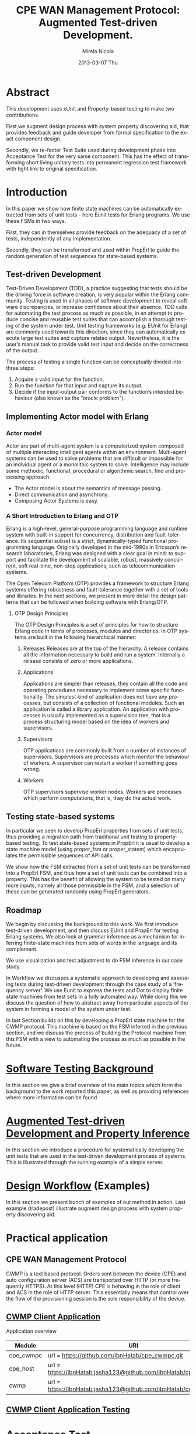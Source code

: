 #+STARTUP: showall hidestars
#+TAGS: DOCS(d) CODING(c) TESTING(t) PLANING(p)
#+LINK_UP: sitemap.html
#+LINK_HOME: main.html
#+OPTIONS:   H:3 num:t toc:t \n:nil @:t ::t |:t ^:nil -:t f:t *:t <:t
#+OPTIONS:   TeX:t LaTeX:t skip:nil d:nil todo:t pri:nil tags:not-in-toc
#+DESCRIPTION: Augment design process with system property discovering aid.
#+KEYWORDS: SmallCell, 
#+LANGUAGE: en

#+STYLE: <link rel="stylesheet" type="text/css" href="org-manual.css" />


#+AUTHOR:    Mirela Nicola
#+EMAIL:     mirela_nikola@yahoo.com
#+DATE:      2013-03-07 Thu


#+TITLE: CPE WAN Management Protocol: Augmented Test-driven Development.


* Abstract

     This development uses xUnit and Property-based testing to make two
     contributions.  

     First we augment design process with system property discovering aid,
     that provides feedback and guide developer from formal specification
     to the exact component design.

     Secondly, we re-factor Test Suite used during development phase into
     Acceptance Test for the very same component. This has the effect of
     transforming short living unitary tests into permanent regression test
     framework with tight link to original specification.


* Introduction

    In this paper we show how finite state machines can be
    automatically extracted from sets of unit tests - here Eunit tests
    for Erlang programs. We use these FSMs in two ways. 

    First, they can in themselves provide feedback on the adequacy of
    a set of tests, independently of any implementation.
      

    Secondly, they can be transformed and used within PropErl to guide
    the random generation of test sequences for state-based systems.

  
** Test-driven Development

   Test-Driven Development (TDD), a practice suggesting that tests
   should be the driving force in software creation, is very popular
   within the Erlang community. Testing is used in all phases of
   software development to reveal software discrepancies, or increase
   confidence about their absence. TDD calls for automating the test
   process as much as possible, in an attempt to produce concise and
   reusable test suites that can accomplish a thorough testing of the
   system under test. Unit testing frameworks (e.g. EUnit for Erlang)
   are commonly used towards this direction, since they can
   automatically execute large test suites and capture related
   output. Nevertheless, it is the user’s manual task to provide valid
   test input and decide on the correctness of the output.

   The process of testing a single function can be conceptually
   divided into three steps:

   1. Acquire a valid input for the function.
   2. Run the function for that input and capture its output.
   3. Decide if the input-output pair conforms to the function’s
      intended behaviour (also known as the “oracle problem").

** Implementing Actor model with Erlang
   
*** Actor model
    Actor are part of multi-agent system is a computerized system
    composed of multiple interacting intelligent agents within an
    environment. Multi-agent systems can be used to solve problems
    that are difficult or impossible for an individual agent or a
    monolithic system to solve. Intelligence may include some
    methodic, functional, procedural or algorithmic search, find and
    processing approach.

   - The Actor model is about the semantics of message passing.
   - Direct communication and asynchrony.
   - Composing Actor Systems is easy.

*** A Short Introduction to Erlang and OTP

   Erlang is a high-level, general-purpose programming language and
   runtime system with built-in support for concurrency, distribution
   and fault-tolerance. Its sequential subset is a strict,
   dynamically-typed functional programming language. Originally
   developed in the mid-1980s in Ericsson’s research laboratories,
   Erlang was designed with a clear goal in mind: to support and
   facilitate the development of scalable, robust, massively
   concurrent, soft real-time, non-stop applications, such as
   telecommunication systems.

   The Open Telecom Platform (OTP) provides a framework to structure
   Erlang systems offering robustness and fault-tolerance together
   with a set of tools and libraries. In the next sections, we present
   in more detail the design patterns that can be followed when
   building software with Erlang/OTP.

**** OTP Design Principles
     The OTP Design Principles is a set of principles for how to
     structure Erlang code in terms of processes, modules and
     directories. In OTP systems are built in the following
     hierarchical manner:

     1. Releases
        Releases are at the top of the hierarchy. A release contains all
        the information necessary to build and run a system. Internally a
        release consists of zero or more applications.

     2. Applications 

        Applications are simpler than releases, they contain all the
        code and operating procedures necessary to implement some
        speciﬁc functionality. The simplest kind of application does
        not have any processes, but consists of a collection of
        functional modules. Such an application is called a library
        application. An application with processes is usually
        implemented as a supervision tree, that is a process
        structuring model based on the idea of workers and
        supervisors.

     3. Supervisors

        OTP applications are commonly built from a number of instances
        of supervisors. Supervisors are processes which monitor the
        behaviour of workers. A supervisor can restart a worker if
        something goes wrong.

     4. Workers

        OTP supervisors supervise worker nodes. Workers are processes
        which perform computations, that is, they do the actual work.

** Testing state-based systems

    In particular we seek to develop PropErl properties from sets of
    unit tests, thus providing a migration path from traditional unit
    testing to property-based testing. To test state-based systems in
    PropErl it is usual to develop a state machine model (using proper_fsm
    or proper_statem) which encapsulates the permissible sequences of API
    calls.

    We show how the FSM extracted from a set of unit tests can be
    transformed into a PropErl FSM, and thus how a set of unit tests
    can be combined into a property. This has the benefit of allowing
    the system to be tested on many more inputs, namely all those
    permissible in the FSM, and a selection of these can be generated
    randomly using PropErl generators.


** Roadmap
   
   We begin by discussing the background to this work.
   We first introduce test-driven development, and then discuss
   EUnit and PropErl for testing Erlang systems. We also look
   at grammar inference as a mechanism for inferring finite-state
   machines from sets of words in the language and its complement.
   
   We use visualization and test adjustment to do FSM inference in our
   case study.

   In Workflow we discusses a systematic approach to developing and
   assessing tests during test-driven development through the case
   study of a ‘frequency server’. We use Eunit to express the tests and
   Dot to display finite state machines from test sets in a fully
   automated way. While doing this we discuss the question of how
   to abstract away from particular aspects of the system in forming a
   model of the system under test.

   In last Section builds on this by developing a PropErl state
   machine for the CWMP protocol. This machine is based on the FSM
   inferred in the previous section, and we discuss the process of
   building the Protocol machine from this FSM with a view to automating
   the process as much as possible in the future.
   

* [[file:background.org][Software Testing Background]]

  In this section we give a brief overview of the main topics which
  form the background to the work reported this paper, as well as
  providing references where more information can be found.


* [[file:blue_fringe.org][Augmented Test-driven Development and Property Inference]]

  In this section we introduce a procedure for systematically
  developing the unit tests that are used in the test-driven development
  process of systems. This is illustrated through the running example of
  a simple server.

* [[file:workflow.org][Design Workflow]] (Examples)
  
  In this section we present bunch of examples of out method in
  action. Last example (tradepost) illustrate augment design process
  with system property discovering aid.


* Practical application

** CPE WAN Management Protocol
   
   CWMP is a text based protocol. Orders sent between the device (CPE)
   and auto configuration server (ACS) are transported over HTTP (or
   more frequently HTTPS). At this level (HTTP) CPE is behaving in the
   role of client and ACS in the role of HTTP server. This essentially
   means that control over the flow of the provisioning session is the
   sole responsibility of the device.

** [[file:/local/vlad/repos/femto/cpe_cwmpc/doc/application.org][CWMP Client Application]]

   Application overview

   | Module    | URI                                                              | Description |
   |-----------+------------------------------------------------------------------+-------------|
   | cpe_cwmpc | url = https://github.com/ibnHatab/cpe_cwmpc.git                  | Protocol    |
   | cpe_host  | url = https://ibnHatab:jasha123@github.com/ibnHatab/cpe_host.git | Host utils  |
   | cwmp      | url = https://ibnHatab:jasha123@github.com/ibnHatab/cwmp.git     | Encoder     |
   

** [[file:cwmp_testing.org][CWMP Client Application Testing]]



* Acceptance Test  
** Fitness
   TODO or not TODO ???
   
* Conclusion and future work 
  
